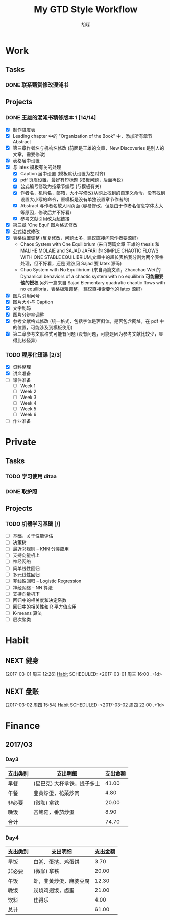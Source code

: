 #+TITLE: My GTD Style Workflow
#+AUTHOR: 胡琛

* Work

** Tasks
*** DONE 联系甄赏修改混沌书
    CLOSED: [2017-03-03 周五 11:20] SCHEDULED: <2017-03-03 周五 10:30>
    :PROPERTIES:
    :CREATED:  [2017-03-03 周五 10:25]
    :END:
** Projects
*** DONE 王雄的混沌书精修版本 1 [14/14]
    CLOSED: [2017-03-04 周六 19:51] SCHEDULED: <2017-03-04 周六 10:30> DEADLINE: <2017-03-05 周日 14:00>
    :LOGBOOK:
    CLOCK: [2017-03-04 周六 19:56]--[2017-03-04 周六 20:18] =>  0:22
    CLOCK: [2017-03-04 周六 19:05]--[2017-03-04 周六 19:51] =>  0:46
    CLOCK: [2017-03-04 Sat 15:56]--[2017-03-04 Sat 16:20] =>  0:24
    CLOCK: [2017-03-04 周六 13:23]--[2017-03-04 周六 13:52] =>  0:29
    CLOCK: [2017-03-04 周六 13:12]--[2017-03-04 周六 13:22] =>  0:10
    CLOCK: [2017-03-04 周六 12:42]--[2017-03-04 周六 13:07] =>  0:25
    CLOCK: [2017-03-04 周六 11:04]--[2017-03-04 周六 11:29] =>  0:25
    CLOCK: [2017-03-04 周六 10:34]--[2017-03-04 周六 10:59] =>  0:25
    CLOCK: [2017-03-03 周五 18:20]--[2017-03-03 周五 19:47] =>  1:27
    CLOCK: [2017-03-03 周五 17:18]--[2017-03-03 周五 17:25] =>  0:07
    CLOCK: [2017-03-03 周五 15:26]--[2017-03-03 周五 15:51] =>  0:25
    CLOCK: [2017-03-03 周五 10:41]--[2017-03-03 周五 11:06] =>  0:25
    CLOCK: [2017-03-02 周四 22:17]--[2017-03-02 周四 22:31] =>  0:14
    CLOCK: [2017-03-02 Thu 11:31]--[2017-03-02 Thu 11:56] =>  0:25
    :END:
   
    - [X] 制作进度表
    - [X] Leading chapter 中的 "Organization of the Book" 中，添加所有章节 Abstract
    - [X] 第三章作者名与机构名修改 (前面是王雄的文章，New Discoveries 是别人的文章，需要修改)
    - [X] 表格居中设置
    - [X] 与 latex 模板有关的处理
      - [X] Caption 居中设置 (模板默认设置为左对齐)
      - [X] pdf 页眉设置，最好有短标题 (模板问题，后面再说)
      - [X] 公式编号修改为按章节编号 (与模板有关)
      - [X] 作者名，机构名，邮箱，大小写修改(从网上找到的自定义命令，没有找到设置大小写的命令，原模板是没有单独设置章节作者的)
      - [X] Abstract 与作者名放入同页面 (容易修改，但是由于作者名信息字体太大等原因，修改后并不好看)
      - [X] 参考文献引用改为超链接
    - [X] 第三章 'One Equi' 图片格式修改
    - [X] 公式格式修改
    - [X] 表格位置调整 (反复修改，问题太多，建议直接问原作者要源码)
      - Chaos System with One Equilibrium (来自两篇文章 王雄的 thesis 和
        MALIHE MOLAIE and SAJAD JAFARI 的
        SIMPLE CHAOTIC FLOWS WITH ONE STABLE EQUILIBRIUM,文章中的超长表格我分割为两个表格处理，但不好看，还是
        建议问 Sajad 要 latex 源码)
      - Chao System with No Equilibrium (来自两篇文章，Zhaochao Wei 的
         Dynamical behaviors of a chaotic system with no equilibria *可能需要他的授权* 
         另外一篇来自 Sajad Elementary quadratic chaotic flows with no equilibria，表格极难调整，
         建议直接索要他的 latex 源码)
    - [X] 图片引用问号
    - [X] 图片大小与 Caption
    - [X] 文字乱码
    - [X] 图片分辨率调整
    - [X] 参考文献格式修改 (统一格式，包括字体是否斜体，是否包含网址，在 pdf 中的位置，可能涉及到模板使用)
    - [X] 第二章参考文献格式可能有问题 (没有问题，可能是因为参考文献比较少，显得比较怪异)
  
*** TODO 程序化短课 [2/3]
    SCHEDULED: <2017-03-01 周三 11:30>
    :LOGBOOK:
    CLOCK: [2017-03-01 周三 12:26]--[2017-03-01 周三 12:51] =>  0:25
    CLOCK: [2017-03-01 周三 11:31]--[2017-03-01 周三 11:56] =>  0:25
    :END:
    
     - [X] 资料整理
     - [X] 讲义准备
     - [ ] 课件准备
       - [ ] Week 1
       - [ ] Week 2
       - [ ] Week 3
       - [ ] Week 4
       - [ ] Week 5
       - [ ] Week 6
     - [ ] 作业准备

* Private

** Tasks
*** TODO 学习使用 ditaa
    SCHEDULED: <2017-03-03 周五 12:30>
    :PROPERTIES:
    :CREATED:  [2017-03-03 周五 10:23]
    :END:
    :LOGBOOK:
    CLOCK: [2017-03-03 周五 13:52]--[2017-03-03 周五 14:06] =>  0:14
    CLOCK: [2017-03-03 周五 13:38]--[2017-03-03 周五 13:47] =>  0:09
    CLOCK: [2017-03-03 周五 13:26]--[2017-03-03 周五 13:37] =>  0:11
    CLOCK: [2017-03-04 周六 09:26]--[2017-03-04 周六 10:20] =>  0:54
    :END:
*** DONE 取护照
    CLOSED: [2017-03-04 周六 10:22] SCHEDULED: <2017-03-03 周五 16:10>
    :PROPERTIES:
    :CREATED:  [2017-03-03 周五 15:25]
    :END:
** Projects
*** TODO 机器学习基础 [/]
    SCHEDULED: <2017-03-03 周五 09:50>
    :LOGBOOK:
    CLOCK: [2017-03-04 周六 22:56]--[2017-03-04 周六 23:21] =>  0:25
    CLOCK: [2017-03-03 周五 09:52]--[2017-03-03 周五 10:17] =>  0:25
    CLOCK: [2017-03-02 周四 22:32]--[2017-03-02 周四 22:57] =>  0:25
    CLOCK: [2017-03-02 周四 15:55]--[2017-03-02 周四 16:20] =>  0:25
    :END:
    - [ ] 基础，关于性能评估
    - [ ] 决策树
    - [ ] 最近邻规则 -- KNN 分类应用
    - [ ] 支持向量机上
    - [ ] 神经网络
    - [ ] 简单线性回归
    - [ ] 多元线性回归
    - [ ] 非线性回归 -- Logistic Regression
    - [ ] 神经网络 -- NN 算法
    - [ ] 支持向量机下
    - [ ] 回归中的相关度和决定系数
    - [ ] 回归中的相关性和 R 平方值应用
    - [ ] K-means 算法
    - [ ] 层次聚类

* Habit

** NEXT 健身
 [2017-03-01 周三 12:26]
 [[file:~/workflow/main/gtd.org::*Habit][Habit]]
 SCHEDULED: <2017-03-01 周三 16:00 .+1d>
 :PROPERTIES:
 :STYLE: habit
 :REPEAT_TO_STATE: NEXT
 :END:
** NEXT 盘账
 [2017-03-02 周四 15:54]
 [[file:~/workflow/main/gtd.org::*Habit][Habit]]
 SCHEDULED: <2017-03-02 周四 22:00 .+1d>
 :PROPERTIES:
 :STYLE: habit
 :REPEAT_TO_STATE: NEXT
 :END:
* Finance

** 2017/03
*** Day3

    |----------+-----------------------------+----------|
    | 支出类别 | 支出明细                    | 支出金额 |
    |----------+-----------------------------+----------|
    | 早餐     | (星巴克) 大杯拿铁，提子多士 |    41.00 |
    | 午餐     | 韭黄炒蛋，花菜炒肉          |     4.80 |
    | 非必要   | (微咖) 拿铁                 |    20.00 |
    | 晚饭     | 杏鲍菇，番茄炒蛋            |     8.90 |
    |----------+-----------------------------+----------|
    | 合计     |                             |    74.70 |
    |----------+-----------------------------+----------|
*** Day4
    
    |----------+------------------------+----------|
    | 支出类别 | 支出明细               | 支出金额 |
    |----------+------------------------+----------|
    | 早饭     | 白粥、蛋挞、鸡蛋饼     |     3.70 |
    | 非必要   | (微咖) 拿铁            |    20.00 |
    | 午饭     | 虾，韭黄炒蛋，麻婆豆腐 |    12.30 |
    | 晚饭     | 炭烧鸡翅饭，卤蛋       |    21.00 |
    | 饮料     | 佳得乐                 |     4.00 |
    |----------+------------------------+----------|
    | 总计     |                        |    61.00 |
    |----------+------------------------+----------|

